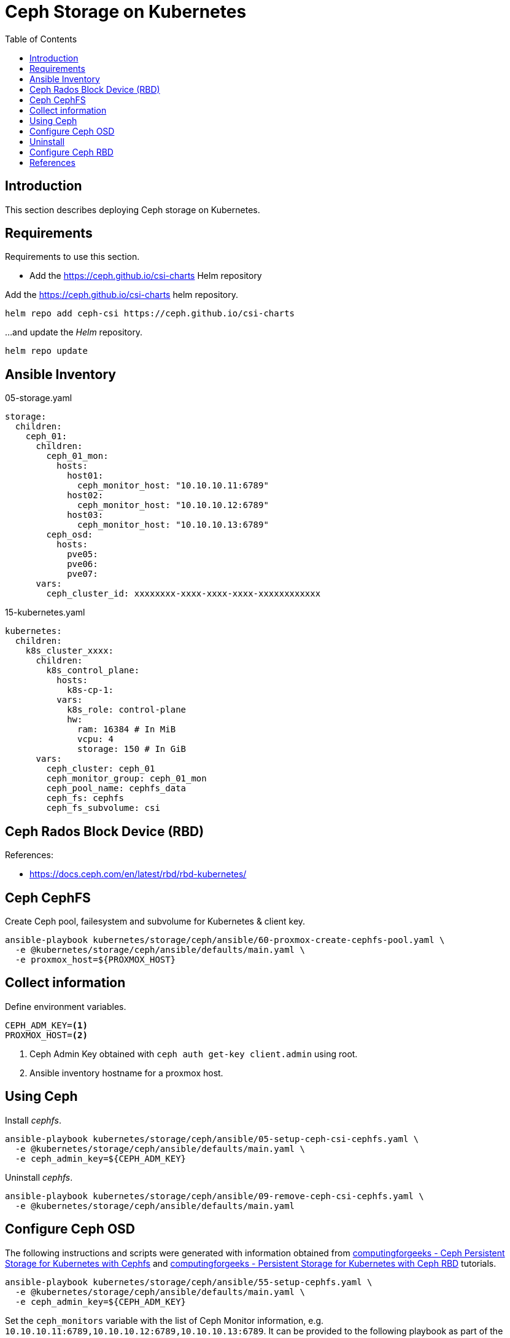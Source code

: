= Ceph Storage on Kubernetes
:toc:       left
:toc-title: Table of Contents
:icons: font
:description: Ceph Storage on Kubernetes
:source-highlighter: highlight.js

== Introduction

[.lead]
This section describes deploying Ceph storage on Kubernetes.

== Requirements

[.lead]
Requirements to use this section.

* Add the https://ceph.github.io/csi-charts Helm repository

Add the https://ceph.github.io/csi-charts helm repository.

[sourec,bash]
----
helm repo add ceph-csi https://ceph.github.io/csi-charts
----

...and update the _Helm_ repository.

[source,bash]
----
helm repo update
----

== Ansible Inventory

.05-storage.yaml
[source,yaml]
----
storage:
  children:
    ceph_01:
      children:
        ceph_01_mon:
          hosts:
            host01:
              ceph_monitor_host: "10.10.10.11:6789"
            host02:
              ceph_monitor_host: "10.10.10.12:6789"
            host03:
              ceph_monitor_host: "10.10.10.13:6789"
        ceph_osd:
          hosts:
            pve05:
            pve06:
            pve07:
      vars:
        ceph_cluster_id: xxxxxxxx-xxxx-xxxx-xxxx-xxxxxxxxxxxx
----

.15-kubernetes.yaml
[source,yaml]
----
kubernetes:
  children:
    k8s_cluster_xxxx:
      children:
        k8s_control_plane:
          hosts:
            k8s-cp-1:
          vars:
            k8s_role: control-plane
            hw:
              ram: 16384 # In MiB
              vcpu: 4  
              storage: 150 # In GiB
      vars:
        ceph_cluster: ceph_01
        ceph_monitor_group: ceph_01_mon
        ceph_pool_name: cephfs_data
        ceph_fs: cephfs
        ceph_fs_subvolume: csi
----


== Ceph Rados Block Device (RBD)

References:

* https://docs.ceph.com/en/latest/rbd/rbd-kubernetes/


== Ceph CephFS


Create Ceph pool, failesystem and subvolume for Kubernetes & client key.

[sourec,bash]
----
ansible-playbook kubernetes/storage/ceph/ansible/60-proxmox-create-cephfs-pool.yaml \
  -e @kubernetes/storage/ceph/ansible/defaults/main.yaml \
  -e proxmox_host=${PROXMOX_HOST}
----

== Collect information

Define environment variables.

[source,bash]
----
CEPH_ADM_KEY=<1>
PROXMOX_HOST=<2>
----
<1> Ceph Admin Key obtained with `ceph auth get-key client.admin` using root.
<2> Ansible inventory hostname for a proxmox host.

== Using Ceph

Install _cephfs_.

[sourec,bash]
----
ansible-playbook kubernetes/storage/ceph/ansible/05-setup-ceph-csi-cephfs.yaml \
  -e @kubernetes/storage/ceph/ansible/defaults/main.yaml \
  -e ceph_admin_key=${CEPH_ADM_KEY}
----

Uninstall _cephfs_.

[sourec,bash]
----
ansible-playbook kubernetes/storage/ceph/ansible/09-remove-ceph-csi-cephfs.yaml \
  -e @kubernetes/storage/ceph/ansible/defaults/main.yaml
----

== Configure Ceph OSD

The following instructions and scripts were generated with information 
 obtained from 
 link:https://computingforgeeks.com/ceph-persistent-storage-for-kubernetes-with-cephfs/[computingforgeeks - Ceph Persistent Storage for Kubernetes with Cephfs] 
 and link:https://computingforgeeks.com/persistent-storage-for-kubernetes-with-ceph-rbd/[computingforgeeks - Persistent Storage for Kubernetes with Ceph RBD]
 tutorials.

[sourec,bash]
----
ansible-playbook kubernetes/storage/ceph/ansible/55-setup-cephfs.yaml \
  -e @kubernetes/storage/ceph/ansible/defaults/main.yaml \
  -e ceph_admin_key=${CEPH_ADM_KEY}
----

Set the `ceph_monitors` variable with the list of Ceph Monitor information, 
 e.g. `10.10.10.11:6789,10.10.10.12:6789,10.10.10.13:6789`. It can be provided 
 to the following playbook as part of the `_local_config/network.yaml` file.

[sourec,bash]
----
ansible-playbook kubernetes/storage/ceph/ansible/65-setup-cephfs.yaml \
  -e @kubernetes/storage/ceph/ansible/defaults/main.yaml \
  -e @_local_config/network.yaml
----

[sourec,bash]
----
ansible-playbook kubernetes/storage/ceph/ansible/90-test-cephfs.yaml \
  -e @kubernetes/storage/ceph/ansible/defaults/main.yaml
----

== Uninstall

[sourec,bash]
----
ansible-playbook kubernetes/storage/ceph/ansible/99-uninstall.yaml \
  -e @kubernetes/storage/ceph/ansible/defaults/main.yaml
----

== Configure Ceph RBD

TBD


== References

* Ceph CSI:
** https://github.com/ceph/ceph-csi
** https://github.com/ceph/csi-charts
* https://docs.ceph.com/en/latest/rbd/rbd-kubernetes/
* https://computingforgeeks.com/ceph-persistent-storage-for-kubernetes-with-cephfs/
* https://www.digitalocean.com/community/tutorials/how-to-set-up-a-ceph-cluster-within-kubernetes-using-rook
